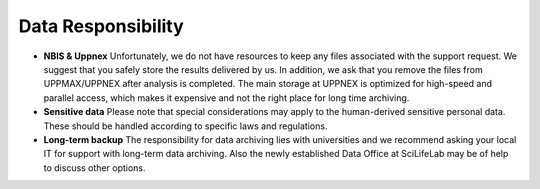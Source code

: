 ===================
Data Responsibility
===================

- **NBIS & Uppnex** Unfortunately, we do not have resources to keep any files associated with the support request. We suggest that you safely store the results delivered by us. In addition, we ask that you remove the files from UPPMAX/UPPNEX after analysis is completed. The main storage at UPPNEX is optimized for high-speed and parallel access, which makes it expensive and not the right place for long time archiving.
- **Sensitive data** Please note that special considerations may apply to the human-derived sensitive personal data. These should be handled according to specific laws and regulations.
- **Long-term backup** The responsibility for data archiving lies with universities and we recommend asking your local IT for support with long-term data archiving. Also the newly established Data Office at SciLifeLab may be of help to discuss other options.
